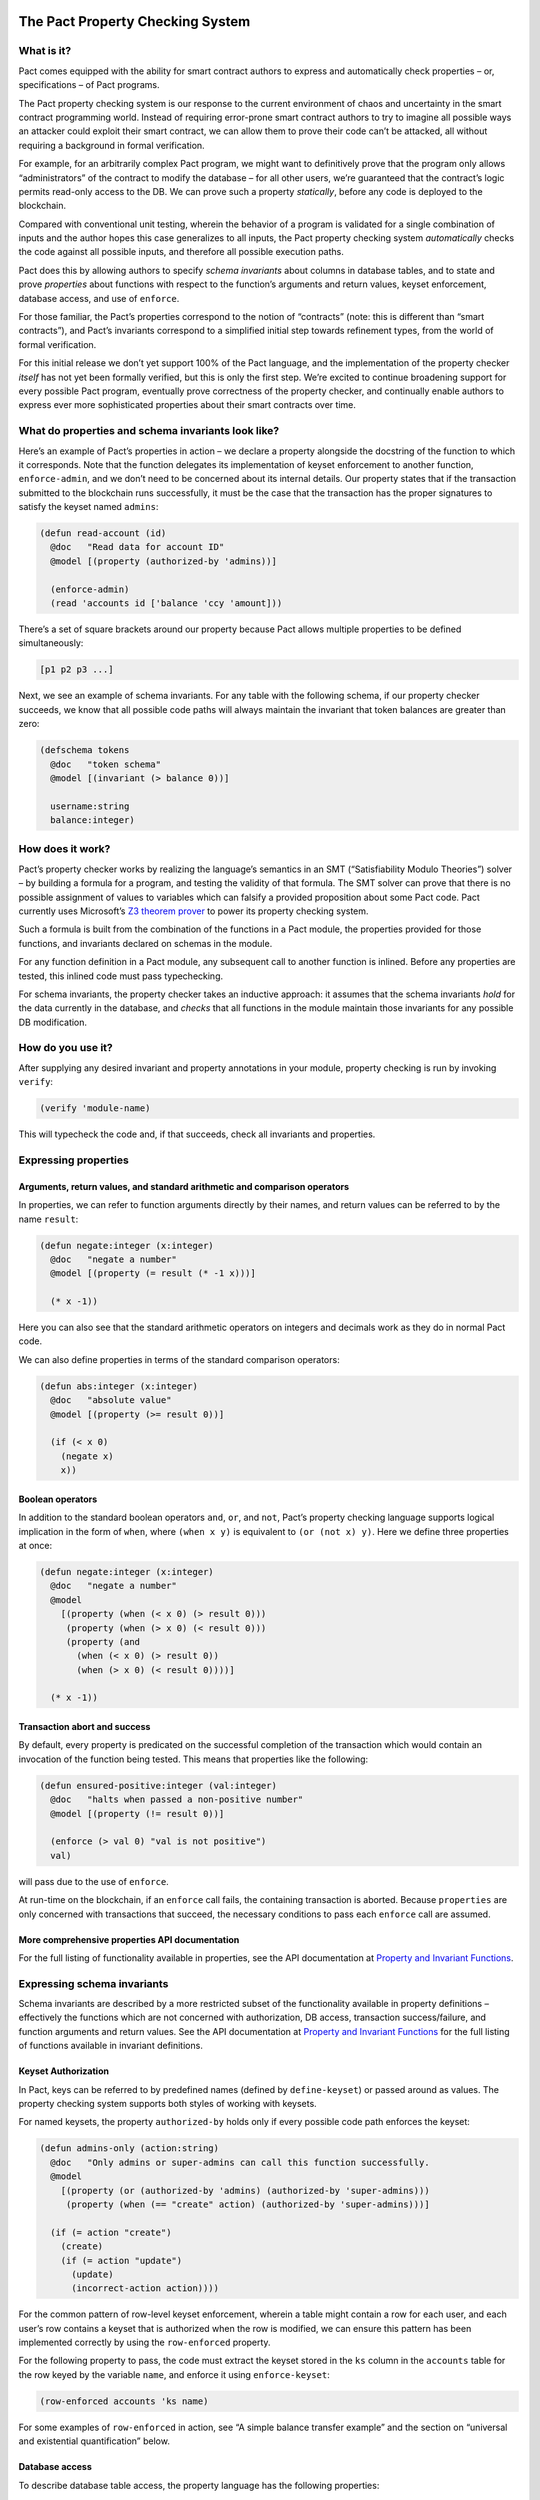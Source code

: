|image0|

The Pact Property Checking System
=================================

What is it?
-----------

Pact comes equipped with the ability for smart contract authors to
express and automatically check properties – or, specifications – of
Pact programs.

The Pact property checking system is our response to the current
environment of chaos and uncertainty in the smart contract programming
world. Instead of requiring error-prone smart contract authors to try to
imagine all possible ways an attacker could exploit their smart
contract, we can allow them to prove their code can’t be attacked, all
without requiring a background in formal verification.

For example, for an arbitrarily complex Pact program, we might want to
definitively prove that the program only allows “administrators” of the
contract to modify the database – for all other users, we’re guaranteed
that the contract’s logic permits read-only access to the DB. We can
prove such a property *statically*, before any code is deployed to the
blockchain.

Compared with conventional unit testing, wherein the behavior of a
program is validated for a single combination of inputs and the author
hopes this case generalizes to all inputs, the Pact property checking
system *automatically* checks the code against all possible inputs, and
therefore all possible execution paths.

Pact does this by allowing authors to specify *schema invariants* about
columns in database tables, and to state and prove *properties* about
functions with respect to the function’s arguments and return values,
keyset enforcement, database access, and use of ``enforce``.

For those familiar, the Pact’s properties correspond to the notion of
“contracts” (note: this is different than “smart contracts”), and Pact’s
invariants correspond to a simplified initial step towards refinement
types, from the world of formal verification.

For this initial release we don’t yet support 100% of the Pact language,
and the implementation of the property checker *itself* has not yet been
formally verified, but this is only the first step. We’re excited to
continue broadening support for every possible Pact program, eventually
prove correctness of the property checker, and continually enable
authors to express ever more sophisticated properties about their smart
contracts over time.

What do properties and schema invariants look like?
---------------------------------------------------

Here’s an example of Pact’s properties in action – we declare a property
alongside the docstring of the function to which it corresponds. Note
that the function delegates its implementation of keyset enforcement to
another function, ``enforce-admin``, and we don’t need to be concerned
about its internal details. Our property states that if the transaction
submitted to the blockchain runs successfully, it must be the case that
the transaction has the proper signatures to satisfy the keyset named
``admins``:

.. code:: lisp

   (defun read-account (id)
     @doc   "Read data for account ID"
     @model [(property (authorized-by 'admins))]

     (enforce-admin)
     (read 'accounts id ['balance 'ccy 'amount]))

There’s a set of square brackets around our property because Pact allows
multiple properties to be defined simultaneously:

.. code:: lisp

   [p1 p2 p3 ...]

Next, we see an example of schema invariants. For any table with the
following schema, if our property checker succeeds, we know that all
possible code paths will always maintain the invariant that token
balances are greater than zero:

.. code:: lisp

   (defschema tokens
     @doc   "token schema"
     @model [(invariant (> balance 0))]

     username:string
     balance:integer)

How does it work?
-----------------

Pact’s property checker works by realizing the language’s semantics in
an SMT (“Satisfiability Modulo Theories”) solver – by building a formula
for a program, and testing the validity of that formula. The SMT solver
can prove that there is no possible assignment of values to variables
which can falsify a provided proposition about some Pact code. Pact
currently uses Microsoft’s `Z3 theorem
prover <https://github.com/Z3Prover/z3/wiki>`__ to power its property
checking system.

Such a formula is built from the combination of the functions in a Pact
module, the properties provided for those functions, and invariants
declared on schemas in the module.

For any function definition in a Pact module, any subsequent call to
another function is inlined. Before any properties are tested, this
inlined code must pass typechecking.

For schema invariants, the property checker takes an inductive approach:
it assumes that the schema invariants *hold* for the data currently in
the database, and *checks* that all functions in the module maintain
those invariants for any possible DB modification.

How do you use it?
------------------

After supplying any desired invariant and property annotations in your
module, property checking is run by invoking ``verify``:

.. code:: lisp

   (verify 'module-name)

This will typecheck the code and, if that succeeds, check all invariants
and properties.

Expressing properties
---------------------

Arguments, return values, and standard arithmetic and comparison operators
~~~~~~~~~~~~~~~~~~~~~~~~~~~~~~~~~~~~~~~~~~~~~~~~~~~~~~~~~~~~~~~~~~~~~~~~~~

In properties, we can refer to function arguments directly by their
names, and return values can be referred to by the name ``result``:

.. code:: lisp

   (defun negate:integer (x:integer)
     @doc   "negate a number"
     @model [(property (= result (* -1 x)))]

     (* x -1))

Here you can also see that the standard arithmetic operators on integers
and decimals work as they do in normal Pact code.

We can also define properties in terms of the standard comparison
operators:

.. code:: lisp

   (defun abs:integer (x:integer)
     @doc   "absolute value"
     @model [(property (>= result 0))]

     (if (< x 0)
       (negate x)
       x))

Boolean operators
~~~~~~~~~~~~~~~~~

In addition to the standard boolean operators ``and``, ``or``, and
``not``, Pact’s property checking language supports logical implication
in the form of ``when``, where ``(when x y)`` is equivalent to
``(or (not x) y)``. Here we define three properties at once:

.. code:: lisp

   (defun negate:integer (x:integer)
     @doc   "negate a number"
     @model
       [(property (when (< x 0) (> result 0)))
        (property (when (> x 0) (< result 0)))
        (property (and
          (when (< x 0) (> result 0))
          (when (> x 0) (< result 0))))]

     (* x -1))

Transaction abort and success
~~~~~~~~~~~~~~~~~~~~~~~~~~~~~

By default, every property is predicated on the successful completion of
the transaction which would contain an invocation of the function being
tested. This means that properties like the following:

.. code:: lisp

   (defun ensured-positive:integer (val:integer)
     @doc   "halts when passed a non-positive number"
     @model [(property (!= result 0))]

     (enforce (> val 0) "val is not positive")
     val)

will pass due to the use of ``enforce``.

At run-time on the blockchain, if an ``enforce`` call fails, the
containing transaction is aborted. Because ``properties`` are only
concerned with transactions that succeed, the necessary conditions to
pass each ``enforce`` call are assumed.

More comprehensive properties API documentation
~~~~~~~~~~~~~~~~~~~~~~~~~~~~~~~~~~~~~~~~~~~~~~~

For the full listing of functionality available in properties, see the
API documentation at `Property and Invariant
Functions <http://pact-language.readthedocs.io/en/latest/pact-properties-api.html>`__.

Expressing schema invariants
----------------------------

Schema invariants are described by a more restricted subset of the
functionality available in property definitions – effectively the
functions which are not concerned with authorization, DB access,
transaction success/failure, and function arguments and return values.
See the API documentation at `Property and Invariant
Functions <http://pact-language.readthedocs.io/en/latest/pact-properties-api.html>`__
for the full listing of functions available in invariant definitions.

.. raw:: html

   <!--- *** This second is disabled until we add `valid`/`satisfiable` alternatives to `property`, which currently assumes tx success ***

   ### Valid, satisfiable, and explicit transaction abort/success

   TODO: more. talk about valid, satisfiable, and the lack of the default
   success condition of property.

   Pact's property language supports the notions of `success` and `abort` to
   describe whether programs will successfully run to completion within a
   transaction on the blockchain:

   ```
   (defun failure-guaranteed:bool ()
     ("always fails" (valid abort))
     (enforce false "cannot pass"))
   ```

   TODO: more

   -->

Keyset Authorization
~~~~~~~~~~~~~~~~~~~~

In Pact, keys can be referred to by predefined names (defined by
``define-keyset``) or passed around as values. The property checking
system supports both styles of working with keysets.

For named keysets, the property ``authorized-by`` holds only if every
possible code path enforces the keyset:

.. code:: lisp

   (defun admins-only (action:string)
     @doc   "Only admins or super-admins can call this function successfully.
     @model
       [(property (or (authorized-by 'admins) (authorized-by 'super-admins)))
        (property (when (== "create" action) (authorized-by 'super-admins)))]

     (if (= action "create")
       (create)
       (if (= action "update")
         (update)
         (incorrect-action action))))

For the common pattern of row-level keyset enforcement, wherein a table
might contain a row for each user, and each user’s row contains a keyset
that is authorized when the row is modified, we can ensure this pattern
has been implemented correctly by using the ``row-enforced`` property.

For the following property to pass, the code must extract the keyset
stored in the ``ks`` column in the ``accounts`` table for the row keyed
by the variable ``name``, and enforce it using ``enforce-keyset``:

.. code:: lisp

   (row-enforced accounts 'ks name)

For some examples of ``row-enforced`` in action, see “A simple balance
transfer example” and the section on “universal and existential
quantification” below.

Database access
~~~~~~~~~~~~~~~

To describe database table access, the property language has the
following properties:

-  ``(table-written accounts)`` - that any cell of the table
   ``accounts`` is written
-  ``(table-read accounts)`` - that any cell of the table ``accounts``
   is read
-  ``(row-written accounts k)`` - that the row keyed by the variable
   ``k`` is written
-  ``(row-read accounts k)`` - that the row keyed by the variable ``k``
   is read

For more details, see an example in “universal and existential
quantification” below.

Mass conservation and column deltas
~~~~~~~~~~~~~~~~~~~~~~~~~~~~~~~~~~~

In some situations, it’s desirable that the total sum of the values in a
column remains the same before and after a transaction. Or to put it
another way, that the sum of all updates to a column zeroes-out by the
end of a transaction. To capture this pattern, we can express a “mass
conservation” property using ``column-delta``:

.. code:: lisp

   (= (column-delta accounts 'balance) 0.0)

This property asserts that the “column delta” is zero, where
``column-delta`` returns a numeric value of the sum of all changes to
the column during the transaction.

For an example using this property, see “A simple balance transfer
example” below.

We can also use ``column-delta`` to ensure that a column only ever
increases during a transaction:

.. code:: lisp

   (>= 0 (column-delta accounts 'balance))

or that it increases by a set amount during a transaction:

.. code:: lisp

   (= 1 (column-delta accounts 'balance))

``column-delta`` is defined in terms of the increase of the column from
before to after the transaction (i.e. ``after - before``) – not an
absolute value of change. So here ``1`` means an increase of ``1`` to
the column’s total sum.

Universal and existential quantification
~~~~~~~~~~~~~~~~~~~~~~~~~~~~~~~~~~~~~~~~

In examples like ``(row-enforced accounts 'ks key)`` or
``(row-written accounts key)`` above, we’ve so far only referred to
function arguments by the use of the variable named ``key``. But what if
we wanted to talk about all possible rows that will be written, if a
function doesn’t simply update a single row?

In such a situation we could use universal quantification to talk about
*any* such row:

.. code:: lisp

   (property
     (forall (key:string)
      (when (row-written accounts key)
        (row-enforced accounts 'ks key))))

This property says that for any possible row written by the function,
the keyset in column ``ks`` must be enforced for that row.

Likewise instead of quantifying over all possible keys, if we wanted to
state that there merely exists a row that is read during the
transaction, we could use existential quantification like so:

.. code:: lisp

   (property
     (exists (key:string)
       (row-read accounts key)))

For both universal and existential quantification, note that a type
annotation is required.

Defining and reusing properties
~~~~~~~~~~~~~~~~~~~~~~~~~~~~~~~

With ``defproperty``, properties can be defined at the module level:

.. code:: lisp

   (module accounts 'admin-keyset
     @model
       [(defproperty conserves-mass
          (= (column-delta accounts 'balance) 0.0))
        (defproperty auth-required
          (authorized-by 'accounts-admin-keyset))]

     ; ...
     )

and then used at the function level by referring to the property’s name:

.. code:: lisp

   (defun read-account (id)
     @model [(property auth-required)]

     ; ...
     )

A simple balance transfer example
---------------------------------

Let’s work through an example where we write a function to transfer some
amount of a balance across two accounts for the given table:

.. code:: lisp

   (defschema account
     @doc "user accounts with balances"

     balance:integer
     ks:keyset)

   (deftable accounts:{account})

The following code to transfer a balance between two accounts may look
correct at first study, but it turns out that there are number of bugs
which we can eradicate with the help of another property, and by adding
an invariant to the table.

.. code:: lisp

   (defun transfer (from:string to:string amount:integer)
     @doc   "Transfer money between accounts"
     @model [(property (row-enforced accounts 'ks from))]

     (with-read accounts from { 'balance := from-bal, 'ks := from-ks }
       (with-read accounts to { 'balance := to-bal }
         (enforce-keyset from-ks)
         (enforce (>= from-bal amount) "Insufficient Funds")
         (update accounts from { "balance": (- from-bal amount) })
         (update accounts to   { "balance": (+ to-bal amount) }))))

Let’s start by adding an invariant that balances can never drop below
zero:

.. code:: lisp

   (defschema account
     @doc   "user accounts with balances"
     @model [(invariant (>= balance 0))]

     balance:integer
     ks:keyset)

Now, when we use ``verify`` to check all properties in this module,
Pact’s property checker points out that it’s able to falsify the
positive balance invariant by passing in an ``amount`` of ``-1`` (when
the balance is ``0``). In this case it’s actually possible for the
“sender” to steal money from anyone else by tranferring a negative
amount! Let’s fix that by enforcing ``(> amount 0)``, and try again:

.. code:: lisp

   (defun transfer (from:string to:string amount:integer)
     @doc   "Transfer money between accounts"
     @model [(property (row-enforced accounts 'ks from))]

     (with-read accounts from { 'balance := from-bal, 'ks := from-ks }
       (with-read accounts to { 'balance := to-bal }
         (enforce-keyset from-ks)
         (enforce (>= from-bal amount) "Insufficient Funds")
         (enforce (> amount 0)         "Non-positive amount")
         (update accounts from { "balance": (- from-bal amount) })
         (update accounts to   { "balance": (+ to-bal amount) }))))

The property checker validates the code at this point, but let’s add
another property ``conserves-mass`` to ensure that it’s not possible for
the function to be used to create or destroy any money. We define it
within ``@model`` at the module level:

.. code:: lisp

   (defproperty conserves-mass
     (= (column-delta accounts 'balance) 0.0))

And then we can use it within ``@model`` at the function level:

.. code:: lisp

   (defun transfer (from:string to:string amount:integer)
     @doc   "Transfer money between accounts"
     @model
       [(property (row-enforced accounts 'ks from))
        (property conserves-mass)]

     (with-read accounts from { 'balance := from-bal, 'ks := from-ks }
       (with-read accounts to { 'balance := to-bal }
         (enforce-keyset from-ks)
         (enforce (>= from-bal amount) "Insufficient Funds")
         (enforce (> amount 0)         "Non-positive amount")
         (update accounts from { "balance": (- from-bal amount) })
         (update accounts to   { "balance": (+ to-bal amount) }))))

When we run ``verify`` this time, the property checker finds a bug again
– it’s able to falsify the property when ``from`` and ``to`` are set to
the same account. When this is the case, we see that the code actually
creates money out of thin air!

To see how, let’s focus on the two ``update`` calls, where ``from`` and
``to`` are set to the same value, and ``from-bal`` and ``to-bal`` are
also set to what we’ll call ``previous-balance``:

.. code:: lisp

   (update accounts "alice" { "balance": (- previous-balance amount) })
   (update accounts "alice" { "balance": (+ previous-balance amount) })

In this scenario, we can see that the second ``update`` call will
completely overwrite the first one, with the value
``(+ previous-balance amount)``. Alice has effectively created
``amount`` tokens for free!

We can fix this by adding another ``enforce`` (with ``(!= from to)``) to
prevent this unintended behavior:

.. code:: lisp

   (defun transfer (from:string to:string amount:integer)
     @doc   "Transfer money between accounts"
     @model
       [(property (row-enforced accounts 'ks from))
        (property conserves-mass)]

     (with-read accounts from { 'balance := from-bal, 'ks := from-ks }
       (with-read accounts to { 'balance := to-bal }
         (enforce-keyset from-ks)
         (enforce (>= from-bal amount) "Insufficient Funds")
         (enforce (> amount 0)         "Non-positive amount")
         (enforce (!= from to)         "Sender is the recipient")
         (update accounts from { "balance": (- from-bal amount) })
         (update accounts to   { "balance": (+ to-bal amount) }))))

And now we see that finally the property checker verifies that all of
the following are true:

-  the sender must be authorized to transfer money,
-  it’s not possible for a balance to drop below zero, and
-  it’s not possible for money to be created or destroyed.

.. |image0| image:: img/kadena-logo-210px.png
